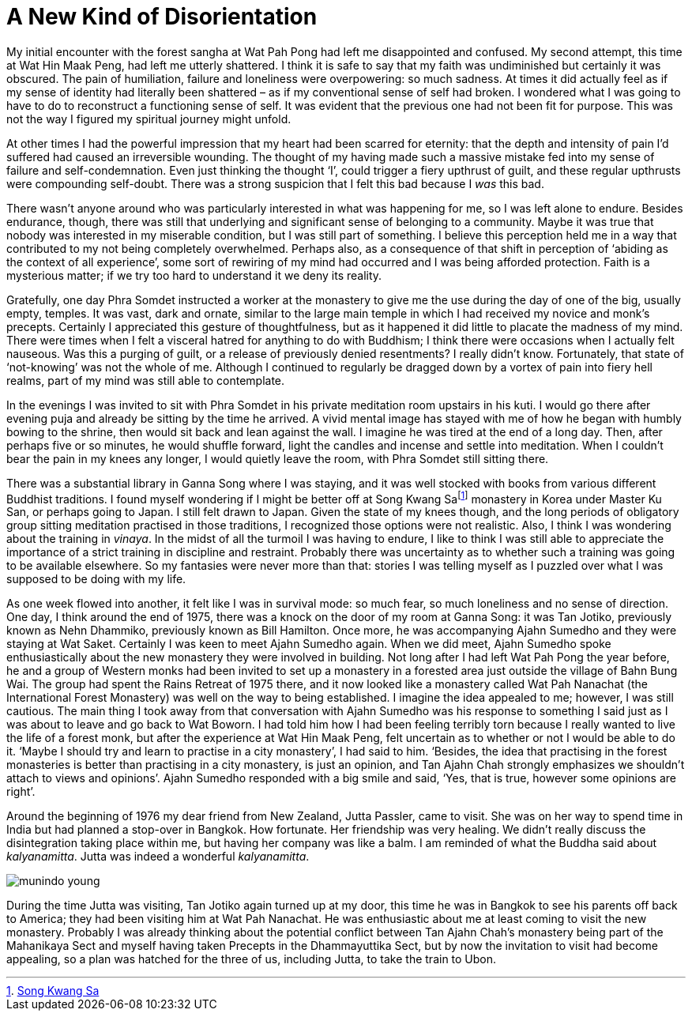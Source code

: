 = A New Kind of Disorientation

My initial encounter with the forest sangha at Wat Pah Pong had left me
disappointed and confused. My second attempt, this time at Wat Hin Maak Peng, had left me utterly shattered. I think it is safe to say that my faith was undiminished but
certainly it was obscured. The pain of humiliation, failure and
loneliness were overpowering: so much sadness. At times it did actually
feel as if my sense of identity had literally been shattered – as if my
conventional sense of self had broken. I wondered what I was going to
have to do to reconstruct a functioning sense of self. It was evident
that the previous one had not been fit for purpose. This was not the way
I figured my spiritual journey might unfold.

At other times I had the powerful impression that my heart had been
scarred for eternity: that the depth and intensity of pain I’d suffered
had caused an irreversible wounding. The thought of my having made such
a massive mistake fed into my sense of failure and self-condemnation.
Even just thinking the thought ‘I’, could trigger a fiery upthrust of
guilt, and these regular upthrusts were compounding self-doubt. There
was a strong suspicion that I felt this bad because I _was_ this bad.

There wasn’t anyone around who was particularly interested in what was
happening for me, so I was left alone to endure. Besides endurance,
though, there was still that underlying and significant sense of
belonging to a community. Maybe it was true that nobody was interested
in my miserable condition, but I was still part of something. I believe
this perception held me in a way that contributed to my not being
completely overwhelmed. Perhaps also, as a consequence of that shift in
perception of ‘abiding as the context of all experience’, some sort of
rewiring of my mind had occurred and I was being afforded protection.
Faith is a mysterious matter; if we try too hard to understand it we
deny its reality.

Gratefully, one day Phra Somdet instructed a worker at the monastery to
give me the use during the day of one of the big, usually empty,
temples. It was vast, dark and ornate, similar to the large main temple
in which I had received my novice and monk’s precepts. Certainly I
appreciated this gesture of thoughtfulness, but as it happened it did
little to placate the madness of my mind. There were times when I felt a
visceral hatred for anything to do with Buddhism; I think there were
occasions when I actually felt nauseous. Was this a purging of guilt, or
a release of previously denied resentments? I really didn’t know.
Fortunately, that state of ‘not-knowing’ was not the whole of me.
Although I continued to regularly be dragged down by a vortex of pain
into fiery hell realms, part of my mind was still able to contemplate.

In the evenings I was invited to sit with Phra Somdet in his private
meditation room upstairs in his kuti. I would go there after evening
puja and already be sitting by the time he arrived. A vivid mental image
has stayed with me of how he began with humbly bowing to the shrine,
then would sit back and lean against the wall. I imagine he was tired at
the end of a long day. Then, after perhaps five or so minutes, he would
shuffle forward, light the candles and incense and settle into
meditation. When I couldn’t bear the pain in my knees any longer, I
would quietly leave the room, with Phra Somdet still sitting there.

There was a substantial library in Ganna Song where I was staying, and
it was well stocked with books from various different Buddhist
traditions. I found myself wondering if I might be better off at Song
Kwang Safootnote:[link:https://en.wikipedia.org/wiki/Songgwangsa[Song Kwang Sa]] monastery in Korea under Master Ku
San, or perhaps going to Japan. I still felt drawn to Japan. Given the
state of my knees though, and the long periods of obligatory group
sitting meditation practised in those traditions, I recognized those
options were not realistic. Also, I think I was wondering about the
training in _vinaya_. In the midst of all the turmoil I was having to
endure, I like to think I was still able to appreciate the importance of
a strict training in discipline and restraint. Probably there was
uncertainty as to whether such a training was going to be available
elsewhere. So my fantasies were never more than that: stories I was
telling myself as I puzzled over what I was supposed to be doing with my
life.

As one week flowed into another, it felt like I was in survival mode: so
much fear, so much loneliness and no sense of direction. One day, I
think around the end of 1975, there was a knock on the door of my room
at Ganna Song: it was Tan Jotiko, previously known as Nehn Dhammiko,
previously known as Bill Hamilton. Once more, he was accompanying Ajahn
Sumedho and they were staying at Wat Saket. Certainly I was keen to meet
Ajahn Sumedho again. When we did meet, Ajahn Sumedho spoke
enthusiastically about the new monastery they were involved in building.
Not long after I had left Wat Pah Pong the year before, he and a group
of Western monks had been invited to set up a monastery in a forested
area just outside the village of Bahn Bung Wai. The group had spent the
Rains Retreat of 1975 there, and it now looked like a monastery called
Wat Pah Nanachat (the International Forest Monastery) was well on the
way to being established. I imagine the idea appealed to me; however, I
was still cautious. The main thing I took away from that conversation
with Ajahn Sumedho was his response to something I said just as I was
about to leave and go back to Wat Boworn. I had told him how I had been
feeling terribly torn because I really wanted to live the life of a
forest monk, but after the experience at Wat Hin Maak Peng, felt
uncertain as to whether or not I would be able to do it. ‘Maybe I should
try and learn to practise in a city monastery’, I had said to him.
‘Besides, the idea that practising in the forest monasteries is better
than practising in a city monastery, is just an opinion, and Tan Ajahn
Chah strongly emphasizes we shouldn’t attach to views and opinions’.
Ajahn Sumedho responded with a big smile and said, ‘Yes, that is true,
however some opinions are right’.

Around the beginning of 1976 my dear friend from New Zealand, Jutta
Passler, came to visit. She was on her way to spend time in India but
had planned a stop-over in Bangkok. How fortunate. Her friendship was
very healing. We didn’t really discuss the disintegration taking place
within me, but having her company was like a balm. I am reminded of what
the Buddha said about _kalyanamitta_. Jutta was indeed a wonderful
_kalyanamitta_.

image::munindo-young.jpg[]

During the time Jutta was visiting, Tan Jotiko again turned up at my
door, this time he was in Bangkok to see his parents off back to
America; they had been visiting him at Wat Pah Nanachat. He was
enthusiastic about me at least coming to visit the new monastery.
Probably I was already thinking about the potential conflict between Tan
Ajahn Chah’s monastery being part of the Mahanikaya Sect and myself
having taken Precepts in the Dhammayuttika Sect, but by now the
invitation to visit had become appealing, so a plan was hatched for the
three of us, including Jutta, to take the train to Ubon.
